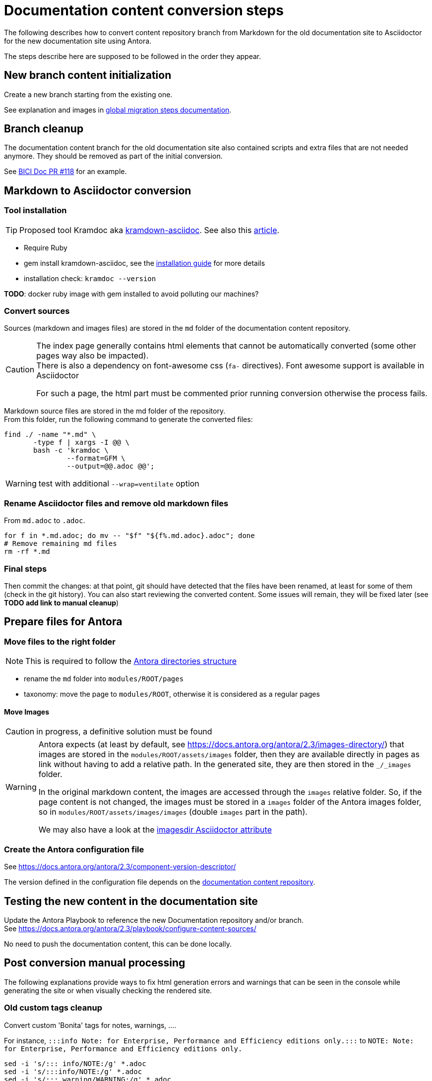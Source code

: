 = Documentation content conversion steps
:icons: font

The following describes how to convert content repository branch from Markdown for the old documentation site to Asciidoctor
for the new documentation site using Antora.

The steps describe here are supposed to be followed in the order they appear.


== New branch content initialization

Create a new branch starting from the existing one.

See explanation and images in xref:migration-steps-put-the-site-live.adoc[global migration steps documentation].


== Branch cleanup

The documentation content branch for the old documentation site also contained scripts and extra files that are not needed anymore.
They should be removed as part of the initial conversion.

See https://github.com/bonitasoft/bonita-ici-doc/pull/118[BICI Doc PR #118] for an example.


== Markdown to Asciidoctor conversion

=== Tool installation

TIP: Proposed tool Kramdoc aka https://github.com/asciidoctor/kramdown-asciidoc:[kramdown-asciidoc]. See also this https://matthewsetter.com/technical-documentation/asciidoc/convert-markdown-to-asciidoc-with-kramdoc/:[article].


* Require Ruby
* gem install kramdown-asciidoc, see the https://kramdown.gettalong.org/installation.html:[installation guide] for more details
* installation check: `kramdoc --version`

*TODO*: docker ruby image with gem installed to avoid polluting our machines?

=== Convert sources

Sources (markdown and images files) are stored in the `md` folder of the documentation content repository.


[CAUTION]
====
The index page generally contains html elements that cannot be automatically converted (some other pages way also be impacted). +
There is also a dependency on font-awesome css (`fa-` directives). Font awesome support is available in Asciidoctor

For such a page, the html part must be commented prior running conversion otherwise the process fails.
====

Markdown source files are stored in the md folder of the repository. +
From this folder, run the following command to generate the converted files:
[source,bash]
----
find ./ -name "*.md" \
       -type f | xargs -I @@ \
       bash -c 'kramdoc \
               --format=GFM \
               --output=@@.adoc @@';
----

WARNING: test with additional `--wrap=ventilate` option


=== Rename Asciidoctor files and remove old markdown files

From `md.adoc` to `.adoc`.

[source,bash]
----
for f in *.md.adoc; do mv -- "$f" "${f%.md.adoc}.adoc"; done
# Remove remaining md files
rm -rf *.md
----

=== Final steps

Then commit the changes: at that point, git should have detected that the files have been renamed, at least for some of them
(check in the git history).
You can also start reviewing the converted content. Some issues will remain, they will be fixed later (see *TODO add link to manual cleanup*)


== Prepare files for Antora

=== Move files to the right folder

[NOTE]
====
This is required to follow the https://docs.antora.org/antora/2.3/standard-directories/[Antora directories structure]
====

* rename the `md` folder into `modules/ROOT/pages`
* taxonomy: move the page to `modules/ROOT`, otherwise it is considered as a regular pages


==== Move Images

CAUTION: in progress, a definitive solution must be found

[WARNING]
====
Antora expects (at least by default, see https://docs.antora.org/antora/2.3/images-directory/) that images are stored in the `modules/ROOT/assets/images`
folder, then they are available directly in pages as link without having to add a relative path. In the generated site, they are then stored in the `_/_images`
folder.

In the original markdown content, the images are accessed through the `images` relative folder. So, if the page content
is not changed, the images must be stored in a `images` folder of the Antora images folder, so in `modules/ROOT/assets/images/images` (double `images` part
in the path).

We may also have a look at the https://asciidoctor.org/docs/user-manual/#builtin-attributes[imagesdir Asciidoctor attribute]
====


=== Create the Antora configuration file

See https://docs.antora.org/antora/2.3/component-version-descriptor/

The version defined in the configuration file depends on the <<migration-strategy-per-repository, documentation content repository>>.


== Testing the new content in the documentation site

Update the Antora Playbook to reference the new Documentation repository and/or branch. +
See https://docs.antora.org/antora/2.3/playbook/configure-content-sources/

No need to push the documentation content, this can be done locally.


== Post conversion manual processing

The following explanations provide ways to fix html generation errors and warnings that can be seen in the console while
generating the site or when visually checking the rendered site.

=== Old custom tags cleanup

Convert custom 'Bonita' tags for notes, warnings, ....

For instance, `:::info Note: for Enterprise, Performance and Efficiency editions only.:::` to
`NOTE: Note: for Enterprise, Performance and Efficiency editions only.`


[source,bash]
----
sed -i 's/::: info/NOTE:/g' *.adoc
sed -i 's/:::info/NOTE:/g' *.adoc
sed -i 's/::: warning/WARNING:/g' *.adoc
sed -i 's/:::warning/WARNING:/g' *.adoc
sed -i 's/::://g' *.adoc
----

NOTE: for macOS add `''` after the -i option.

[WARNING]
====
The note conversion should be improved as very often, the md content have an extra `Note` word to introduce the explanation,
which is now useless. +
// the \ before the * is to have a correct rendering of this page
This introduction can be `\*Note:* ` (with an ending space)

The conversion commands works if the content is on the same line as the header
We should use the https://asciidoctor.org/docs/user-manual/#admonition[admonition syntax] that supports multilines
====

=== HTML Content manual conversion

WARNING: For now, we don't have a solution, see https://github.com/bonitasoft/bonitasoft.github.io/issues/40[issue #40]

This is the content that has been commented generally in the index page.


=== Fix Taxonomy: links targeting non-existing page

NOTE: This has been detected while converting Bonita 7.5 and probably impact all Bonita versions

Most collapsed entries related to generated pages (listing subpages only) in the markdown solution, so a link was available.
There is no more generated page with Antora, so replace link by raw text.


=== Wrongly migrated numbered list

NOTE: Detected while converting Bonita 7.5 and probably impact all Bonita versions

When code example is present in numbered list, the code example is not converted and the subsequent text is kept in the
markdown form. +
This impacts a few pages so manual migration can be managed

Detected in Bonita 7.5

* connector-development-toolkit.adoc (_asciidoctor: WARNING: connector-development-toolkit.adoc: line 75: list item index: expected 1, got 4_)
* enforce-password-policy.adoc (_asciidoctor: WARNING: enforce-password-policy.adoc: line 43: unterminated listing block_)
* ssl.adoc (_asciidoctor: WARNING: ssl.adoc: line 36: unterminated listing block_)


=== Not migrated page

NOTE: Detected while converting Bonita 7.5 and probably impact all Bonita 7.5+ versions (not seen with Bonita 7.3, but
could exist in Bonita 7.4)

The web-service-tutorial.md conversion failed with error due to an `xml declaration` in a source code example.
Removing this element from the example makes the conversion work.

In addition, after conversion, this page has the following issues

* wrongly converted 'bold italic' elements
* the 'numbered list with code example issue': web-service-tutorial.adoc
(_asciidoctor: WARNING: web-service-tutorial.adoc: line 70: unterminated listing block_)


=== Wrong headers in source page

This generates site generation errors like in the following
----
ERROR: building-community-edition-from-source.adoc: line xx: invalid part, must have at least one section (e.g., chapter, appendix, etc.)
----
